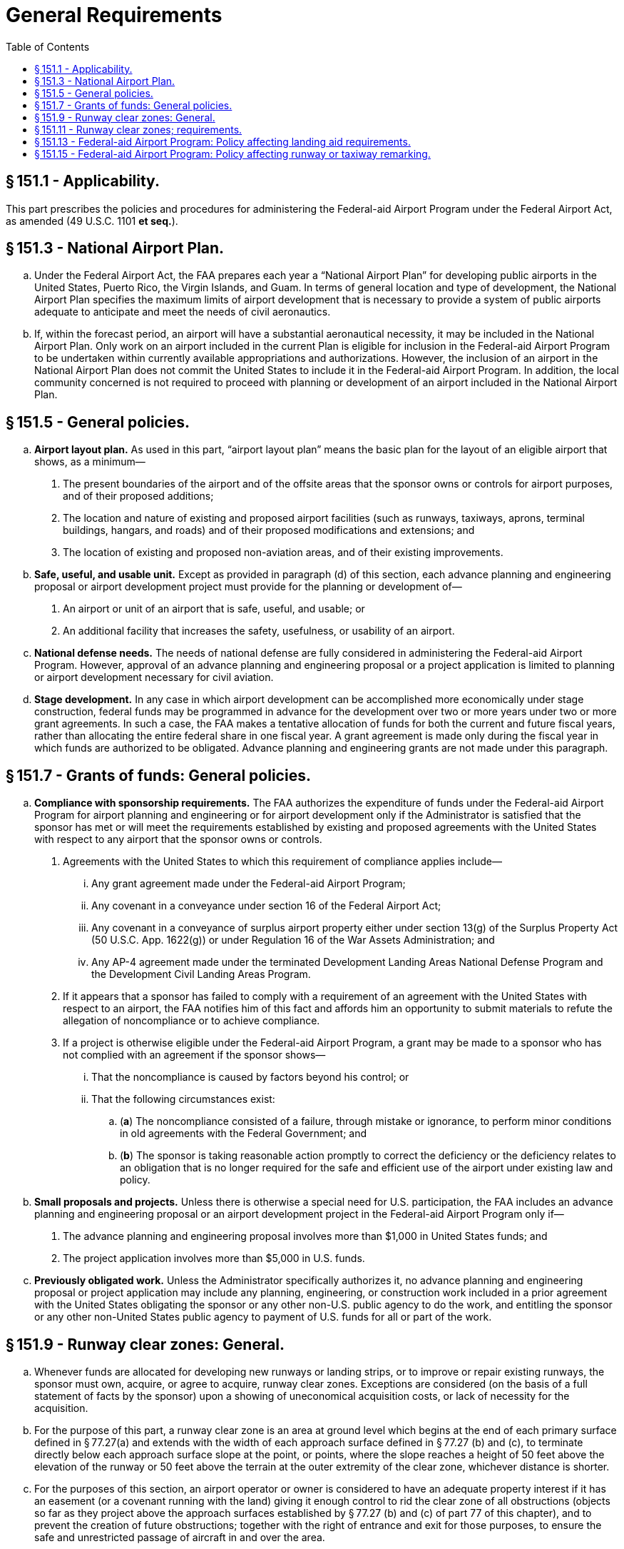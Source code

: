 # General Requirements
:toc:

## § 151.1 - Applicability.

This part prescribes the policies and procedures for administering the Federal-aid Airport Program under the Federal Airport Act, as amended (49 U.S.C. 1101 *et seq.*).

## § 151.3 - National Airport Plan.

[loweralpha]
. Under the Federal Airport Act, the FAA prepares each year a “National Airport Plan” for developing public airports in the United States, Puerto Rico, the Virgin Islands, and Guam. In terms of general location and type of development, the National Airport Plan specifies the maximum limits of airport development that is necessary to provide a system of public airports adequate to anticipate and meet the needs of civil aeronautics.
. If, within the forecast period, an airport will have a substantial aeronautical necessity, it may be included in the National Airport Plan. Only work on an airport included in the current Plan is eligible for inclusion in the Federal-aid Airport Program to be undertaken within currently available appropriations and authorizations. However, the inclusion of an airport in the National Airport Plan does not commit the United States to include it in the Federal-aid Airport Program. In addition, the local community concerned is not required to proceed with planning or development of an airport included in the National Airport Plan.

## § 151.5 - General policies.

[loweralpha]
. *Airport layout plan.* As used in this part, “airport layout plan” means the basic plan for the layout of an eligible airport that shows, as a minimum—
[arabic]
.. The present boundaries of the airport and of the offsite areas that the sponsor owns or controls for airport purposes, and of their proposed additions;
.. The location and nature of existing and proposed airport facilities (such as runways, taxiways, aprons, terminal buildings, hangars, and roads) and of their proposed modifications and extensions; and
.. The location of existing and proposed non-aviation areas, and of their existing improvements.
              
. *Safe, useful, and usable unit.* Except as provided in paragraph (d) of this section, each advance planning and engineering proposal or airport development project must provide for the planning or development of—
[arabic]
.. An airport or unit of an airport that is safe, useful, and usable; or
.. An additional facility that increases the safety, usefulness, or usability of an airport.
. *National defense needs.* The needs of national defense are fully considered in administering the Federal-aid Airport Program. However, approval of an advance planning and engineering proposal or a project application is limited to planning or airport development necessary for civil aviation.
. *Stage development.* In any case in which airport development can be accomplished more economically under stage construction, federal funds may be programmed in advance for the development over two or more years under two or more grant agreements. In such a case, the FAA makes a tentative allocation of funds for both the current and future fiscal years, rather than allocating the entire federal share in one fiscal year. A grant agreement is made only during the fiscal year in which funds are authorized to be obligated. Advance planning and engineering grants are not made under this paragraph.

## § 151.7 - Grants of funds: General policies.

[loweralpha]
. *Compliance with sponsorship requirements.* The FAA authorizes the expenditure of funds under the Federal-aid Airport Program for airport planning and engineering or for airport development only if the Administrator is satisfied that the sponsor has met or will meet the requirements established by existing and proposed agreements with the United States with respect to any airport that the sponsor owns or controls.
[arabic]
.. Agreements with the United States to which this requirement of compliance applies include—
[lowerroman]
... Any grant agreement made under the Federal-aid Airport Program;
... Any covenant in a conveyance under section 16 of the Federal Airport Act;
... Any covenant in a conveyance of surplus airport property either under section 13(g) of the Surplus Property Act (50 U.S.C. App. 1622(g)) or under Regulation 16 of the War Assets Administration; and
... Any AP-4 agreement made under the terminated Development Landing Areas National Defense Program and the Development Civil Landing Areas Program.
              
.. If it appears that a sponsor has failed to comply with a requirement of an agreement with the United States with respect to an airport, the FAA notifies him of this fact and affords him an opportunity to submit materials to refute the allegation of noncompliance or to achieve compliance.
.. If a project is otherwise eligible under the Federal-aid Airport Program, a grant may be made to a sponsor who has not complied with an agreement if the sponsor shows—
[lowerroman]
... That the noncompliance is caused by factors beyond his control; or
... That the following circumstances exist:
[loweralpha]
.... (*a*) The noncompliance consisted of a failure, through mistake or ignorance, to perform minor conditions in old agreements with the Federal Government; and
.... (*b*) The sponsor is taking reasonable action promptly to correct the deficiency or the deficiency relates to an obligation that is no longer required for the safe and efficient use of the airport under existing law and policy.
. *Small proposals and projects.* Unless there is otherwise a special need for U.S. participation, the FAA includes an advance planning and engineering proposal or an airport development project in the Federal-aid Airport Program only if—
[arabic]
.. The advance planning and engineering proposal involves more than $1,000 in United States funds; and
.. The project application involves more than $5,000 in U.S. funds.
. *Previously obligated work.* Unless the Administrator specifically authorizes it, no advance planning and engineering proposal or project application may include any planning, engineering, or construction work included in a prior agreement with the United States obligating the sponsor or any other non-U.S. public agency to do the work, and entitling the sponsor or any other non-United States public agency to payment of U.S. funds for all or part of the work.

## § 151.9 - Runway clear zones: General.

[loweralpha]
. Whenever funds are allocated for developing new runways or landing strips, or to improve or repair existing runways, the sponsor must own, acquire, or agree to acquire, runway clear zones. Exceptions are considered (on the basis of a full statement of facts by the sponsor) upon a showing of uneconomical acquisition costs, or lack of necessity for the acquisition.
. For the purpose of this part, a runway clear zone is an area at ground level which begins at the end of each primary surface defined in § 77.27(a) and extends with the width of each approach surface defined in § 77.27 (b) and (c), to terminate directly below each approach surface slope at the point, or points, where the slope reaches a height of 50 feet above the elevation of the runway or 50 feet above the terrain at the outer extremity of the clear zone, whichever distance is shorter.
. For the purposes of this section, an airport operator or owner is considered to have an adequate property interest if it has an easement (or a covenant running with the land) giving it enough control to rid the clear zone of all obstructions (objects so far as they project above the approach surfaces established by § 77.27 (b) and (c) of part 77 of this chapter), and to prevent the creation of future obstructions; together with the right of entrance and exit for those purposes, to ensure the safe and unrestricted passage of aircraft in and over the area.

## § 151.11 - Runway clear zones; requirements.

[loweralpha]
. In projects involving grants-in-aid under the Federal-aid Airport Program, a sponsor must own, acquire, or agree to acquire an adequate property interest in runway clear zone areas as prescribed in paragraph (b), (c), (d), or (e) of this section, as applicable. Property interests that a sponsor acquires to meet the requirements of this section are eligible for inclusion in the Program.
. On new airports, the sponsor must own, acquire, or agree to acquire adequate property interests in runway clear zone areas (in connection with initial land acquisition) for all eligible runways or landing strips, without substantial deviation from standard configuration and length.
. On existing airports where new runways or landing strips are developed, the sponsor must own, acquire, or agree to acquire adequate property interests in runway clear zone areas for each runway and landing strip to be developed or extended, to the extent that the Administrator determines practical and feasible considering all facts presented by the airport owner or operator, preferably without substantial deviation from standard configuration and length.
. On existing airports where improvements are made to runways or landing strips, the sponsor must own, acquire, or agree to acquire adequate property interests in runway clear zone areas for each runway or landing strip that is to be improved to the extent that the Administrator determines is practical and feasible with regard to standard configuration, length, and property interests, considering all facts presented by the airport owner or operator. Any development that improves a specific runway or landing strip is considered to be a runway improvement, including runway lighting and the developing or lighting of taxiways serving a runway.
. On existing airports where substantial improvements are made that do not benefit a specific runway or landing strip, such as overall grading or drainage, terminal area or building developments, the sponsor must own, acquire, or agree to acquire adequate property interests in runway clear zone areas for the dominant runway or landing strip to the extent that the Administrator determines is practical and feasible, with regard to standard configuration, length, and property interests, considering all facts presented by the airport owner or operator.
. If a sponsor or other public agency shows that it is legally able to prevent the future erection or creation of obstructions in the runway clear zone area, and adopts protective measures to prohibit their future erection or creation, that showing is acceptable for the purposes of paragraphs (d) and (e) of this section in place of an adequate property interest (except for rights required for removing existing obstructions). In such a case, there must be an agreement between the FAA and the sponsor for removing or marking or lighting (to be determined in each case) any existing obstruction to air navigation In each case, the sponsor must furnish information as to the specific height limitations established and as to the current and foreseeable future use of the property to which they apply. The information must include an acceptable legal opinion of the validity of the measures adopted, including a conclusion that the height limitations are not unreasonable in view of current and foreseeable future use of the property, and are a reasonable exercise of the police power, together with the reasons or basis supporting the opinion.
. The authority exercised by the Administrator under paragraphs (b), (c), (d), and (e) of this section to allow a deviation from, or the extent of conformity to, standard configuration or length of runway clear zones, or to determine the adequacy of property interests therein, is also exercised by Regional Directors.

## § 151.13 - Federal-aid Airport Program: Policy affecting landing aid requirements.

[loweralpha]
. *Landing aid requirements.* No project for developing or improving an airport may be approved for the Program unless it provides for acquiring or installing such of the following landing aids as the Administrator determines are needed for the safe and efficient use of the airport by aircraft, considering the category of the airport and the type and volume of traffic using it:
[arabic]
.. Land needed for installing approach lighting systems (ALS).
.. In-runway lighting.
.. High intensity runway lighting.
.. Runway distance markers.
. *Specific landing aid requirements.* The landing aids set forth in paragraphs (a) (1) through (4) of this section are required for the safe and efficient use of airports by aircraft in the following cases:
[arabic]
.. Lands for installing approach lighting systems are required as part of a project if the installing of the components of the system on the airport is in an approved FAA budget, unless the sponsor has already acquired the land necessary for the system or is otherwise undertaking to acquire that land. If the sponsor is otherwise undertaking to acquire the land, the grant agreement for the project must obligate the sponsor to complete the acquisition within a time limit prescribed by the Administrator. The Administrator immediately notifies a sponsor when a budget is approved providing for installing an approach lighting system at the airport concerned.
              
.. In-runway lighting is required as part of a project:
[lowerroman]
... If the project includes:
[loweralpha]
.... (*a*) Construction of a new runway designated by the FAA as an instrument landing runway for which the installation of an IFR precision approach system including ALS and ILS, has been programmed by the FAA with funds then available therefor;
.... (*b*) An extension of 3,000 feet or more (usable for landing purposes) of the approach end of a designated instrument landing runway equipped, or programed by the FAA, with funds then available therefor, to be equipped, with an IFR precision approach system including ALS and ILS;
.... (*c*) Reconstruction of a designated instrument landing runway equipped, or programed by the FAA, with funds then available therefor, to be equipped with an IFR precision approach system including ALS and ILS, if the reconstruction requires the closing of the runway; or
.... (*d*) Any other airport development on an airport whose designated instrument landing runway is equipped, or programed by the FAA, with funds then available therefor, to be equipped with an IFR precision approach system including ALS and ILS; and
... Only if a study of the airport shows that in-runway lighting is required for the safe and efficient use of the airport by aircraft, after the Administrator considers the following:
[loweralpha]
.... (*a*) The type and volume of flight activity;
.... (*b*) Other existing or planned navigational aids;
.... (*c*) Airport environmental factors such as local weather conditions and adjacent geographic profiles;
.... (*d*) Approach and departure paths;
.... (*e*) Effect on landing and takeoff minima; and
.... (*f*) In the case of projects under paragraph (b)(2)(i)(*d*) of this section, whether installing in-runway lighting requires closing the runway for so long a time that the adverse effect on safety of its closing would outweigh the contribution to safety that would be gained by the in-runway lights or whether it would unduly interfere with the efficiency of aircraft operations.
.. High intensity runway edge lighting on the designated instrument landing runway is required as a part of a project whenever that runway is equipped or programmed for the installation of an ILS and high intensity runway edge lights are not then installed on the runway or included in another project. A project for extending a runway that has high intensity runway edge lights on the existing runway requires, as a part of the project, the extension of the high intensity runway edge lights.
.. Runway distance markers whose design standards have been approved and published by the FAA are required as a part of a project on a case-by-case basis if, after reviewing the pertinent facts and circumstances of the case, the Administrator determines that they are needed for the safe and efficient use of the airport by aircraft.

## § 151.15 - Federal-aid Airport Program: Policy affecting runway or taxiway remarking.

No project for developing or improving an airport may be approved for the Program unless it provides for runway or taxiway remarking if the present marking is obliterated by construction, alteration or repair work included in a FAAP project or by the required routing of construction equipment used therein.

